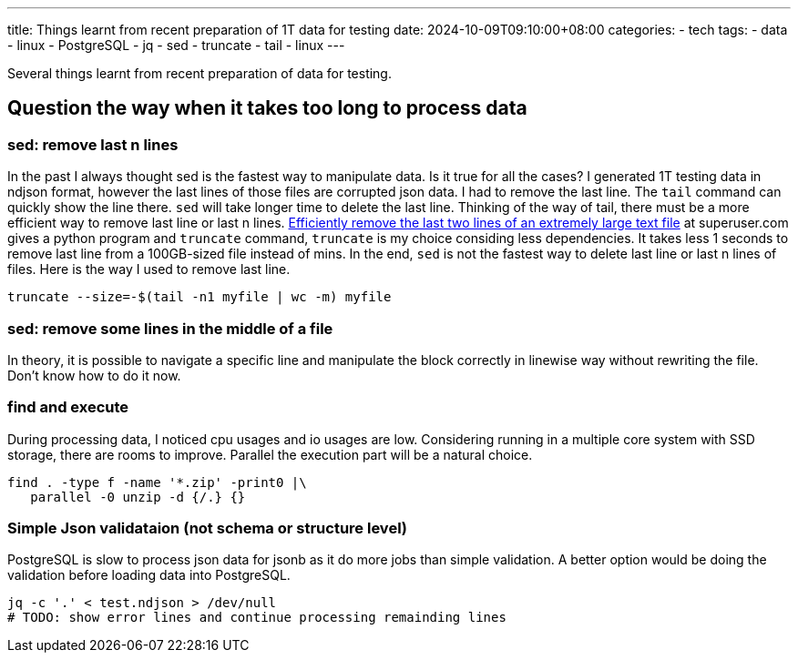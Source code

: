 ---
title: Things learnt from recent preparation of 1T data for testing 
date: 2024-10-09T09:10:00+08:00
categories:
- tech
tags:
- data
- linux
- PostgreSQL
- jq
- sed
- truncate
- tail
- linux
---


Several things learnt from recent preparation of data for testing. 

## Question the way when it takes too long to process data

### sed: remove last n lines

In the past I always thought sed is the fastest way to manipulate data. Is it true for all the cases?
I generated 1T testing data in ndjson format, however the last lines of those files are corrupted json
data. I had to remove the last line. The `tail` command can quickly show the line there. `sed` will take longer time to delete the last line. 
Thinking of the way of tail, there must be a more efficient way to remove last line or last n lines. https://superuser.com/a/127821/315949[Efficiently remove the last two lines of an extremely large text file] at superuser.com gives a python program and `truncate` command, `truncate` is my choice considing less dependencies. It takes less 1 seconds to remove last line from a 100GB-sized file instead of mins. In the end, `sed` is not the fastest way to delete last line or last n lines of files. Here is the way I used to remove last line. 

[source, bash]
----
truncate --size=-$(tail -n1 myfile | wc -m) myfile
----

### sed: remove some lines in the middle of a file

In theory, it is possible to navigate a specific line and manipulate the block correctly in linewise way without rewriting the file. Don't know how to do it now.


### find and execute

During processing data, I noticed cpu usages and io usages are low. Considering running in a multiple core system with SSD storage, there are rooms to improve. Parallel the execution part will be a natural choice. 

[source, bash]
----
find . -type f -name '*.zip' -print0 |\
   parallel -0 unzip -d {/.} {}
----

### Simple Json validataion (not schema or structure level)

PostgreSQL is slow to process json data for jsonb as it do more jobs than simple validation. A better option would be doing the validation before loading data into PostgreSQL. 

[source, bash]
----
jq -c '.' < test.ndjson > /dev/null
# TODO: show error lines and continue processing remainding lines
----

